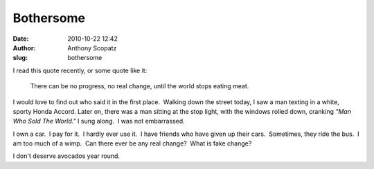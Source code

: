 Bothersome
##########
:date: 2010-10-22 12:42
:author: Anthony Scopatz
:slug: bothersome

I read this quote recently, or some quote like it:

    There can be no progress, no real change, until the world stops
    eating meat.

I would love to find out who said it in the first place.  Walking down
the street today, I saw a man texting in a white, sporty Honda Accord.  
Later on, there was a man sitting at the stop light, with the windows
rolled down, cranking *"Man Who Sold The World."* I sung along.  I was
not embarrassed.

I own a car.  I pay for it.  I hardly ever use it.  I have friends who
have given up their cars.  Sometimes, they ride the bus.  I am too much
of a wimp.  Can there ever be any real change?  What is fake change?

I don't deserve avocados year round.

